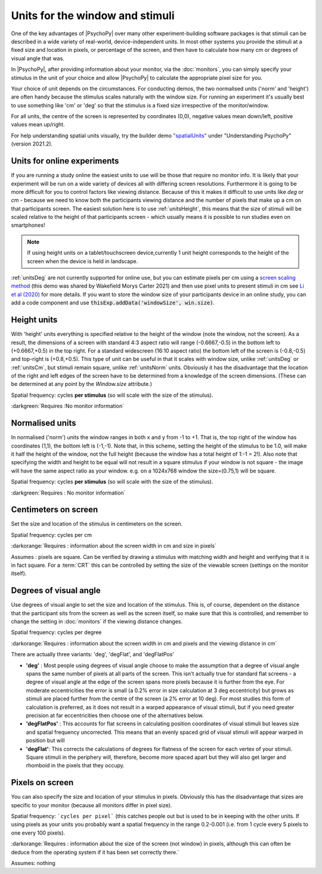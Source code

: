 .. _units:

Units for the window and stimuli
====================================

One of the key advantages of |PsychoPy| over many other experiment-building software packages is that stimuli can be described in a wide variety of real-world, device-independent units. In most other systems you provide the stimuli at a fixed size and location in pixels, or percentage of the screen, and then have to calculate how many cm or degrees of visual angle that was.

In |PsychoPy|, after providing information about your monitor, via the :doc:`monitors`, you can simply specify your stimulus in the unit of your choice and allow |PsychoPy| to calculate the appropriate pixel size for you.

Your choice of unit depends on the circumstances. For conducting demos, the two normalised units ('norm' and 'height') are often handy because the stimulus scales naturally with the window size. For running an experiment it's usually best to use something like 'cm' or 'deg' so that the stimulus is a fixed size irrespective of the monitor/window.

For all units, the centre of the screen is represented by coordinates (0,0), negative values mean down/left, positive values mean up/right.

For help understanding spatial units visually, try the builder demo `"spatialUnits" <https://gitlab.pavlovia.org/demos/workingwithspatialunits>`_  under "Understanding PsychoPy" (version 2021.2).

.. _onlineUnits:

Units for online experiments
-----------------------------
If you are running a study online the easiest units to use will be those that require no monitor info. It is likely that your experiment will be run on a wide variety of devices all with differing screen resolutions. Furthermore it is going to be more difficult for you to control factors like viewing distance. Because of this it makes it difficult to use units like *deg* or *cm* - because we need to know both the participants viewing distance and the number of pixels that make up a cm on that participants screen.
The easiest solution here is to use :ref:`unitsHeight`, this means that the size of stimuli will be scaled relative to the height of that participants screen - which usually means it is possible to run studies even on smartphones!


.. note::
    If using height units on a tablet/touchscreen device,currently 1 unit height corresponds to the height of the screen when the device is held in landscape.

:ref:`unitsDeg` are not currently supported for online use, but you can estimate pixels per cm using a `screen scaling method <https://run.pavlovia.org/Wake/screenscale/html/>`_ (this demo was shared by Wakefield Morys Carter 2021) and then use pixel units to present stimuli in cm see `Li et al (2020) <https://www.nature.com/articles/s41598-019-57204-1>`_ for more details. If you want to store the window size of your participants device in an online study, you can add a code component and use :code:`thisExp.addData('windowSize', win.size)`.

.. _unitsHeight:

Height units
-------------------

With 'height' units everything is specified relative to the height of the window (note the window, not the screen). As a result, the dimensions of a screen with standard 4:3 aspect ratio will range (-0.6667,-0.5) in the bottom left to (+0.6667,+0.5) in the top right. For a standard widescreen (16:10 aspect ratio) the bottom left of the screen is (-0.8,-0.5) and top-right is (+0.8,+0.5). This type of unit can be useful in that it scales with window size, unlike :ref:`unitsDeg` or :ref:`unitsCm`, but stimuli remain square, unlike :ref:`unitsNorm` units. Obviously it has the disadvantage that the location of the right and left edges of the screen have to be determined from a knowledge of the screen dimensions. (These can be determined at any point by the `Window.size` attribute.)

Spatial frequency: cycles **per stimulus** (so will scale with the size of the stimulus).

:darkgreen:`Requires :No monitor information`


.. _unitsNorm:

Normalised units
-------------------

In normalised ('norm') units the window ranges in both x and y from -1 to +1. That is, the top right of the window has coordinates (1,1), the bottom left is (-1,-1). Note that, in this scheme, setting the height of the stimulus to be 1.0, will make it half the height of the window, not the full height (because the window has a total height of 1:-1 = 2!). Also note that specifying the width and height to be equal will not result in a square stimulus if your window is not square - the image will have the same aspect ratio as your window. e.g. on a 1024x768 window the size=(0.75,1) will be square.

Spatial frequency: cycles **per stimulus** (so will scale with the size of the stimulus).

:darkgreen:`Requires : No monitor information`


.. _unitsCm:

Centimeters on screen
----------------------

Set the size and location of the stimulus in centimeters on the screen.

Spatial frequency: cycles per cm

:darkorange:`Requires : information about the screen width in cm and size in pixels`

Assumes : pixels are square. Can be verified by drawing a stimulus with matching width and height and verifying that it is in fact square. For a :term:`CRT` this can be controlled by setting the size of the viewable screen (settings on the monitor itself).


.. _unitsDeg:

Degrees of visual angle
------------------------

Use degrees of visual angle to set the size and location of the stimulus. This is, of course, dependent on the distance that the participant sits from the screen as well as the screen itself, so make sure that this is controlled, and remember to change the setting in :doc:`monitors` if the viewing distance changes.

Spatial frequency: cycles per degree

:darkorange:`Requires : information about the screen width in cm and pixels and the viewing distance in cm`

There are actually three variants: 'deg', 'degFlat', and 'degFlatPos'

*   **'deg'** :  Most people using degrees of visual angle choose to make the assumption that a degree of visual angle spans the same number of pixels at all parts of the screen. This isn't actually true for standard flat screens - a degree of visual angle at the edge of the screen spans more pixels because it is further from the eye. For moderate eccentricities the error is small (a 0.2% error in size calculation at 3 deg eccentricity) but grows as stimuli are placed further from the centre of the screen (a 2% error at 10 deg). For most studies this form of calculation is preferred, as it does not result in a warped appearance of visual stimuli, but if you need greater precision at far eccentricities then choose one of the alternatives below.

*   **'degFlatPos'** : This accounts for flat screens in calculating position coordinates of visual stimuli but leaves size and spatial frequency uncorrected. This means that an evenly spaced grid of visual stimuli will appear warped in position but will

*   **'degFlat'**: This corrects the calculations of degrees for flatness of the screen for each vertex of your stimuli. Square stimuli in the periphery will, therefore, become more spaced apart but they will also get larger and rhomboid in the pixels that they occupy.

.. _unitsPix:

Pixels on screen
----------------------

You can also specify the size and location of your stimulus in pixels. Obviously this has the disadvantage that sizes are specific to your monitor (because all monitors differ in pixel size).

Spatial frequency: ```cycles per pixel``` (this catches people out but is used to be in keeping with the other units. If using pixels as your units you probably want a spatial frequency in the range 0.2-0.001 (i.e. from 1 cycle every 5 pixels to one every 100 pixels).

:darkorange:`Requires : information about the size of the screen (not window) in pixels, although this can often be deduce from the operating system if it has been set correctly there.`

Assumes: nothing
